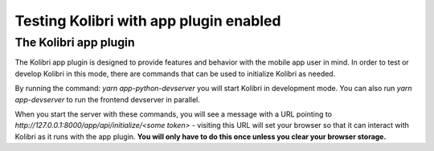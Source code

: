 Testing Kolibri with app plugin enabled
=======================================

The Kolibri app plugin
----------------------

The Kolibri app plugin is designed to provide features and behavior with the mobile app user in mind. In order to test or develop Kolibri in this mode, there are commands that can be used to initialize Kolibri as needed.

By running the command: `yarn app-python-devserver` you will start Kolibri in development mode. You can also run `yarn app-devserver` to run the frontend devserver in parallel.

When you start the server with these commands, you will see a message with a URL pointing to `http://127.0.0.1:8000/app/api/initialize/<some token>` - visiting this URL will set your browser so that it can interact with Kolibri as it runs with the app plugin. **You will only have to do this once unless you clear your browser storage.**
